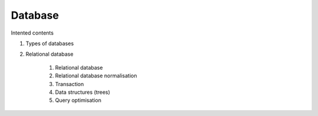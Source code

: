 Database
========

Intented contents

1. Types of databases
2. Relational database

    1. Relational database
    2. Relational database normalisation
    3. Transaction
    4. Data structures (trees)
    5. Query optimisation
